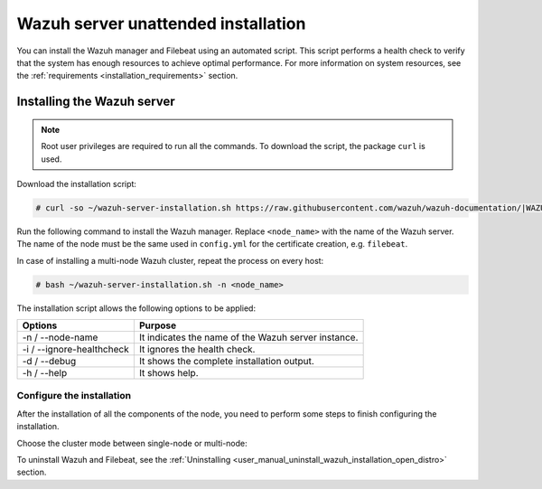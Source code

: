 .. Copyright (C) 2021 Wazuh, Inc.

.. _unattended_distributed_wazuh:

Wazuh server unattended installation
====================================

You can install the Wazuh manager and Filebeat using an automated script. This script performs a health check to verify that the system has enough resources to achieve optimal performance. For more information on system resources, see the :ref:`requirements <installation_requirements>` section.

Installing the Wazuh server
---------------------------

.. note:: Root user privileges are required to run all the commands. To download the script, the package ``curl`` is used.


Download the installation script:

.. code-block:: console

    # curl -so ~/wazuh-server-installation.sh https://raw.githubusercontent.com/wazuh/wazuh-documentation/|WAZUH_LATEST_MINOR|/resources/open-distro/unattended-installation/distributed/wazuh-server-installation.sh 
    
Run the following command to install the Wazuh manager. Replace ``<node_name>`` with the name of the Wazuh server. The name of the node must be the same used in ``config.yml`` for the certificate creation, e.g. ``filebeat``. 

In case of installing a multi-node Wazuh cluster, repeat the process on every host:

.. code-block:: console

        # bash ~/wazuh-server-installation.sh -n <node_name>

The installation script allows the following options to be applied:

+-------------------------------+---------------------------------------------------------------------------------------------------------------+
| Options                       | Purpose                                                                                                       |
+===============================+===============================================================================================================+
| -n / --node-name              | It indicates the name of the Wazuh server instance.                                                           |
+-------------------------------+---------------------------------------------------------------------------------------------------------------+
| -i / --ignore-healthcheck     | It ignores the health check.                                                                                  |
+-------------------------------+---------------------------------------------------------------------------------------------------------------+
| -d / --debug                  | It shows the complete installation output.                                                                    |
+-------------------------------+---------------------------------------------------------------------------------------------------------------+
| -h / --help                   | It shows help.                                                                                                |
+-------------------------------+---------------------------------------------------------------------------------------------------------------+


Configure the installation
^^^^^^^^^^^^^^^^^^^^^^^^^^

After the installation of all the components of the node, you need to perform some steps to finish configuring the installation. 

Choose the cluster mode between single-node or multi-node:

.. tabs::


  .. group-tab:: Single-node


    Once the script finishes the installation, all the components are ready to use.



  .. group-tab:: Multi-node


    The Wazuh manager is installed and configured as a single-node cluster by default. To build a Wazuh multi-node cluster, you need to configure each Wazuh manager as a master or worker node.
     
    One server has to be chosen as a master, the rest are designated as workers. The ``Master node``  configuration must be applied only to the server chosen for this role. For all the other servers, the configuration ``Worker node`` needs to be applied.


    **Master node:**

    #. .. include:: ../../../../_templates/installations/wazuh/common/configure_wazuh_master_node.rst


    #. Once the ``/var/ossec/etc/ossec.conf`` configuration file is edited, the Wazuh manager needs to be restarted:

        .. include:: ../../../../_templates/installations/wazuh/common/restart_wazuh_manager.rst


    **Worker node:**

    #. .. include:: ../../../../_templates/installations/wazuh/common/configure_wazuh_worker_node.rst


    #. Once the ``/var/ossec/etc/ossec.conf`` configuration file is edited, the Wazuh manager needs to be restarted:

        .. include:: ../../../../_templates/installations/wazuh/common/restart_wazuh_manager.rst

    #. .. include:: ../../../../_templates/installations/wazuh/common/check_wazuh_cluster.rst 


To uninstall Wazuh and Filebeat, see the :ref:`Uninstalling <user_manual_uninstall_wazuh_installation_open_distro>` section.
